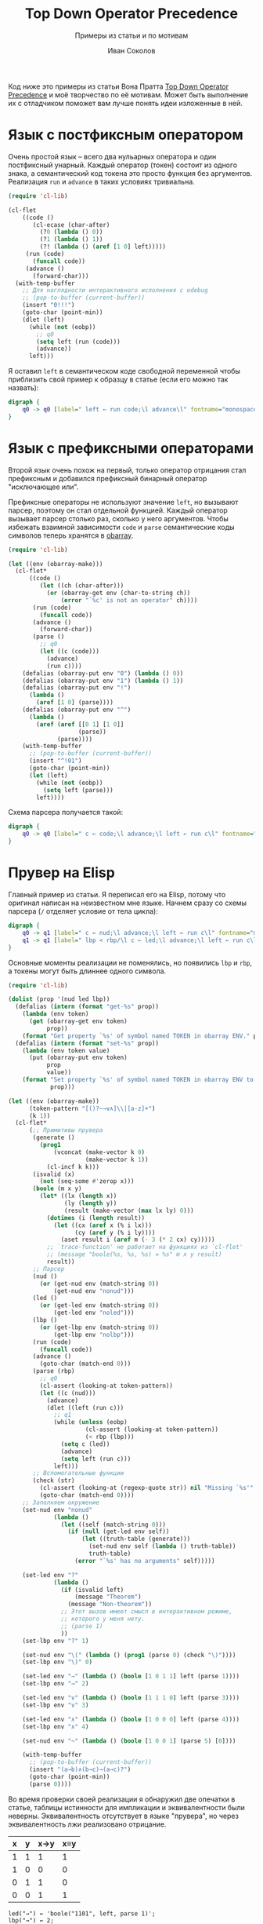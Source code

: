 #+title: Top Down Operator Precedence
#+subtitle: Примеры из статьи и по мотивам
#+author: Иван Соколов
#+property: header-args dot :exports results
#+property: header-args emacs-lisp :lexical t :exports both

Код ниже это примеры из статьи Вона Пратта [[https://tdop.github.io/][Top Down Operator
Precedence]] и моё творчество по её мотивам.  Может быть выполнение их
с отладчиком поможет вам лучше понять идеи изложенные в ней.

* Язык с постфиксным оператором
Очень простой язык -- всего два нульарных оператора и один постфиксный
унарный.  Каждый оператор (токен) состоит из одного знака, а
семантический код токена это просто функция без аргументов.
Реализация ~run~ и ~advance~ в таких условиях тривиальна.

#+begin_src emacs-lisp
(require 'cl-lib)

(cl-flet
    ((code ()
       (cl-ecase (char-after)
         (?0 (lambda () 0))
         (?1 (lambda () 1))
         (?! (lambda () (aref [1 0] left)))))
     (run (code)
       (funcall code))
     (advance ()
       (forward-char)))
  (with-temp-buffer
    ;; Для наглядности интерактивного исполнения с edebug
    ;; (pop-to-buffer (current-buffer))
    (insert "0!!!")
    (goto-char (point-min))
    (dlet (left)
      (while (not (eobp))
        ;; q0
        (setq left (run (code)))
        (advance))
      left)))
#+end_src

#+RESULTS:
: 1

Я оставил ~left~ в семантическом коде свободной переменной чтобы
приблизить свой пример к образцу в статье (если его можно так
назвать):

#+begin_src dot :file fig1.png
digraph {
    q0 -> q0 [label=" left ← run code;\l advance\l" fontname="monospace"]
}
#+end_src

#+RESULTS:
[[file:fig1.png]]

* Язык с префиксными операторами
Второй язык очень похож на первый, только оператор отрицания стал
префиксным и добавился префиксный бинарный оператор "исключающее или".

Префиксные операторы не используют значение ~left~, но вызывают
парсер, поэтому он стал отдельной функцией.  Каждый оператор вызывает
парсер столько раз, сколько у него аргументов.  Чтобы избежать
взаимной зависимости ~code~ и ~parse~ семантические коды символов
теперь хранятся в [[https://www.gnu.org/software/emacs/manual/html_node/elisp/Creating-Symbols][obarray]].

#+begin_src emacs-lisp
(require 'cl-lib)

(let ((env (obarray-make)))
  (cl-flet*
      ((code ()
         (let ((ch (char-after)))
           (or (obarray-get env (char-to-string ch))
               (error "`%c' is not an operator" ch))))
       (run (code)
         (funcall code))
       (advance ()
         (forward-char))
       (parse ()
         ;; q0
         (let ((c (code)))
           (advance)
           (run c))))
    (defalias (obarray-put env "0") (lambda () 0))
    (defalias (obarray-put env "1") (lambda () 1))
    (defalias (obarray-put env "!")
      (lambda ()
        (aref [1 0] (parse))))
    (defalias (obarray-put env "^")
      (lambda ()
        (aref (aref [[0 1] [1 0]]
                    (parse))
              (parse))))
    (with-temp-buffer
      ;; (pop-to-buffer (current-buffer))
      (insert "^!01")
      (goto-char (point-min))
      (let (left)
        (while (not (eobp))
          (setq left (parse)))
        left))))
#+end_src

#+RESULTS:
: 0

Схема парсера получается такой:

#+begin_src dot :file fig2.png
digraph {
    q0 -> q0 [label=" c ← code;\l advance;\l left ← run c\l" fontname="monospace"]
}
#+end_src

#+RESULTS:
[[file:fig2.png]]

* Прувер на Elisp
Главный пример из статьи.  Я переписал его на Elisp, потому что
оригинал написан на неизвестном мне языке.  Начнем сразу со схемы
парсера (~/~ отделяет условие от тела цикла):

#+begin_src dot :file fig3.png
digraph {
    q0 -> q1 [label=" c ← nud;\l advance;\l left ← run c\l" fontname="monospace"]
    q1 -> q1 [label=" lbp < rbp/\l c ← led;\l advance;\l left ← run c\l" fontname="monospace"]
}
#+end_src

#+RESULTS:
[[file:fig3.png]]

Основные моменты реализации не поменялись, но появились ~lbp~ и ~rbp~,
а токены могут быть длиннее одного символа.

#+begin_src emacs-lisp
(require 'cl-lib)

(dolist (prop '(nud led lbp))
  (defalias (intern (format "get-%s" prop))
    (lambda (env token)
      (get (obarray-get env token)
           prop))
    (format "Get property `%s' of symbol named TOKEN in obarray ENV." prop))
  (defalias (intern (format "set-%s" prop))
    (lambda (env token value)
      (put (obarray-put env token)
           prop
           value))
    (format "Set property `%s' of symbol named TOKEN in obarray ENV to VALUE."
            prop)))

(let ((env (obarray-make))
      (token-pattern "[()?~→∨∧]\\|[a-z]+")
      (k 1))
  (cl-flet*
      (;; Примитивы прувера
       (generate ()
         (prog1
             (vconcat (make-vector k 0)
                      (make-vector k 1))
           (cl-incf k k)))
       (isvalid (x)
         (not (seq-some #'zerop x)))
       (boole (m x y)
         (let* ((lx (length x))
                (ly (length y))
                (result (make-vector (max lx ly) 0)))
           (dotimes (i (length result))
             (let ((cx (aref x (% i lx)))
                   (cy (aref y (% i ly))))
               (aset result i (aref m (- 3 (* 2 cx) cy)))))
           ;; `trace-function' не работает на функциях из `cl-flet'
           ;; (message "boole(%s, %s, %s) = %s" m x y result)
           result))
       ;; Парсер
       (nud ()
         (or (get-nud env (match-string 0))
             (get-nud env "nonud")))
       (led ()
         (or (get-led env (match-string 0))
             (get-led env "noled")))
       (lbp ()
         (or (get-lbp env (match-string 0))
             (get-lbp env "nolbp")))
       (run (code)
         (funcall code))
       (advance ()
         (goto-char (match-end 0)))
       (parse (rbp)
         ;; q0
         (cl-assert (looking-at token-pattern))
         (let ((c (nud)))
           (advance)
           (dlet ((left (run c)))
             ;; q1
             (while (unless (eobp)
                      (cl-assert (looking-at token-pattern))
                      (< rbp (lbp)))
               (setq c (led))
               (advance)
               (setq left (run c)))
             left)))
       ;; Вспомогательные функции
       (check (str)
         (cl-assert (looking-at (regexp-quote str)) nil "Missing `%s'" str)
         (goto-char (match-end 0))))
    ;; Заполняем окружение
    (set-nud env "nonud"
             (lambda ()
               (let ((self (match-string 0)))
                 (if (null (get-led env self))
                     (let ((truth-table (generate)))
                       (set-nud env self (lambda () truth-table))
                       truth-table)
                   (error "`%s' has no arguments" self)))))

    (set-led env "?"
             (lambda ()
               (if (isvalid left)
                   (message "Theorem")
                 (message "Non-theorem"))
               ;; Этот вызов имеет смысл в интерактивном режиме,
               ;; которого у меня нету.
               ;; (parse 1)
               ))
    (set-lbp env "?" 1)

    (set-nud env "\(" (lambda () (prog1 (parse 0) (check "\)"))))
    (set-lbp env "\)" 0)

    (set-led env "→" (lambda () (boole [1 0 1 1] left (parse 1))))
    (set-lbp env "→" 2)

    (set-led env "∨" (lambda () (boole [1 1 1 0] left (parse 3))))
    (set-lbp env "∨" 3)

    (set-led env "∧" (lambda () (boole [1 0 0 0] left (parse 4))))
    (set-lbp env "∧" 4)

    (set-nud env "~" (lambda () (boole [1 0 0 1] (parse 5) [0])))

    (with-temp-buffer
      ;; (pop-to-buffer (current-buffer))
      (insert "(a→b)∧(b→c)→(a→c)?")
      (goto-char (point-min))
      (parse 0))))
#+end_src

#+RESULTS:
: Theorem

Во время проверки своей реализации я обнаружил две опечатки в статье,
таблицы истинности для импликации и эквивалентности были неверны.
Эквивалентность отсутствует в языке "прувера", но через
эквивалентность лжи реализовано отрицание.

#+name: Таблицы истинности
| x | y | x→y | x≡y |
|---+---+-----+-----|
| 1 | 1 |   1 |   1 |
| 1 | 0 |   0 |   0 |
| 0 | 1 |   1 |   0 |
| 0 | 0 |   1 |   1 |

#+name: Неверная таблица для импликации
#+begin_example
led("→") ← 'boole("1101", left, parse 1)';
lbp("→") ← 2;
#+end_example

#+name: Неверная таблица для эквивалентности
#+begin_example
nud("~") ← 'boole("0101", parse 5, "0")'
#+end_example

* Bencode
Это довольно простой [[https://ru.wikipedia.org/wiki/Bencode][формат]], в основном известный по использованию в
протоколе BitTorrent.  Я наткнулся на его описание после чтения TDOP и
решил проверить на нём практическую применимость методик Пратта.
Полный код проекта доступен на [[https://git.sr.ht/~sokolov/sbencode][SourceHut]].

#+begin_src emacs-lisp :eval no
(eval-when-compile
  (require 'cl-lib))

(defun bc-parse ()
  (cl-flet ((check (regexp message)
              (cl-assert (looking-at regexp) t message)
              (goto-char (match-end 0))))
    (check "[dil]\\|[0-9]+" "Expected start of token")
    (pcase-exhaustive (match-string 0)
      ("d"                              ;dictionary
       (let (result)
         (while (not (looking-at-p "e\\|\\'"))
           (push (cons (bc-parse)
                       (bc-parse))
                 result))
         (check "e" "Expected end of dictionary marker")
         (reverse result)))
      ("i"                              ;integer
       (check "0\\|-?[1-9][0-9]*"
              "Expected decimal integer without leading zeros")
       (prog1 (string-to-number (match-string 0))
         (check "e" "Expected end of integer marker")))
      ("l"                              ;list
       (let (result)
         (while (not (looking-at-p "e\\|\\'"))
           (push (bc-parse) result))
         (check "e" "Expected end of list marker")
         (vconcat (reverse result))))
      ((app string-to-number length)    ;bytestring
       (check ":" "Expected bytestring length/content separator")
       (let* ((start (point))
              (end (+ start length)))
         (cl-assert (<= end (point-max)) t "Unexpected end of buffer")
         (goto-char end)
         (buffer-substring-no-properties start end))))))
#+end_src

Изначально код был написан "по всем правилам", но потом я встроил все
функции, которые использовались по одному разу.  В итоге осталась
только ~parse~ и модифицированный вариант ~check~, который
использовался только внутри ~parse~.

В принципе можно переписать на ~check~ и разбор строк, но я не
уверен в производительности этого решения.

#+begin_src emacs-lisp :eval no
;; bytestring
(check ":" "Expected bytestring length/content separator")
(check (format "\\(\n\\|.\\)\\{%d\\}" length)
       (format "Expected at least %d bytes" length))
(match-string 0)
#+end_src
